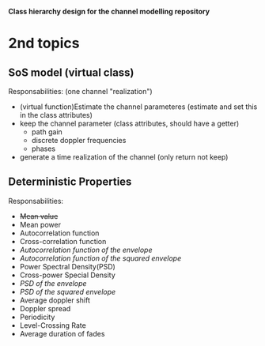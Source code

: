*Class hierarchy design for the channel modelling repository*

* 2nd topics
** SoS model (virtual class)
   Responsabilities:
   (one channel "realization") 
   - (virtual function)Estimate the channel parameteres (estimate and set this in the class attributes)
   - keep the channel parameter (class attributes, should have a getter)
     + path gain
     + discrete doppler frequencies
     + phases
   - generate a time realization of the channel (only return not keep)
** Deterministic Properties
   Responsabilities:
   - +Mean value+
   - Mean power
   - Autocorrelation function
   - Cross-correlation function
   - /Autocorrelation function of the envelope/
   - /Autocorrelation function of the squared envelope/
   - Power Spectral Density(PSD)
   - Cross-power Special Density
   - /PSD of the envelope/
   - /PSD of the squared envelope/
   - Average doppler shift
   - Doppler spread
   - Periodicity
   - Level-Crossing Rate
   - Average duration of fades
